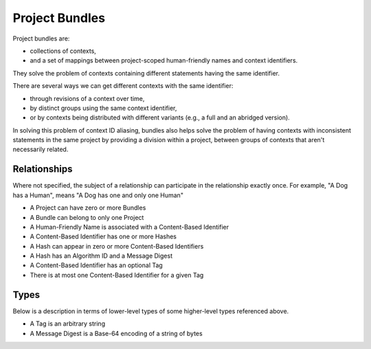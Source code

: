 .. _project_bundles:

Project Bundles
===============
Project bundles are:

* collections of contexts,
* and a set of mappings between project-scoped human-friendly names and context
  identifiers.

They solve the problem of contexts containing different statements having the
same identifier.

There are several ways we can get different contexts with the same identifier: 

* through revisions of a context over time, 
* by distinct groups using the same context identifier, 
* or by contexts being distributed with different variants (e.g., a full and an abridged version).

In solving this problem of context ID aliasing, bundles also helps solve the
problem of having contexts with inconsistent statements in the same project by
providing a division within a project, between groups of contexts that aren't
necessarily related.

Relationships
-------------
Where not specified, the subject of a relationship can participate in the
relationship exactly once. For example, "A Dog has a Human", means "A Dog has
one and only one Human"

* A Project can have zero or more Bundles
* A Bundle can belong to only one Project
* A Human-Friendly Name is associated with a Content-Based Identifier
* A Content-Based Identifier has one or more Hashes
* A Hash can appear in zero or more Content-Based Identifiers
* A Hash has an Algorithm ID and a Message Digest
* A Content-Based Identifier has an optional Tag
* There is at most one Content-Based Identifier for a given Tag

Types
-----
Below is a description in terms of lower-level types of some higher-level types
referenced above.

* A Tag is an arbitrary string
* A Message Digest is a Base-64 encoding of a string of bytes

